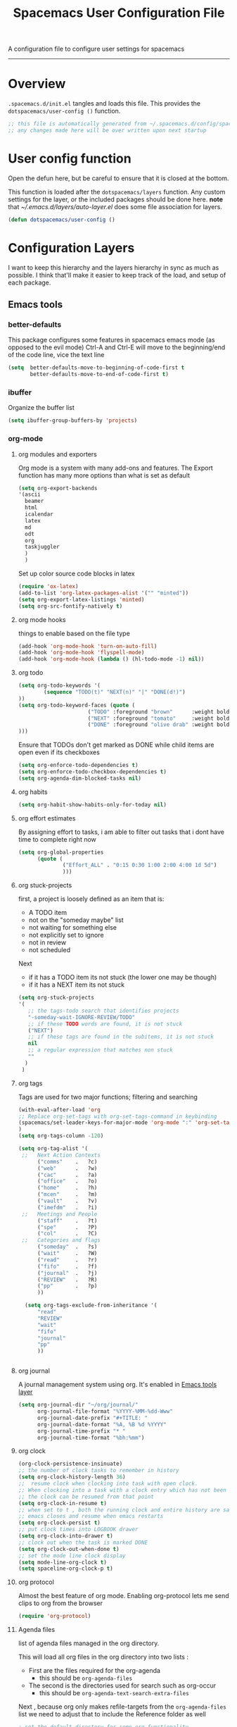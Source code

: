 A configuration file to configure user settings for spacemacs
------------------------------------------------------------------------------
#+TITLE: Spacemacs User Configuration File
#+PROPERTY: header-args :comments org
#+PROPERTY: header-args :padline no
#+PROPERTY: header-args :tangle yes
#+STARTUP: hidestars overview
#+FILETAGS: spacemacs tangle dotfiles config

* Overview
  =.spacemacs.d/init.el= tangles and loads this file.
  This provides the =dotspacemacs/user-config ()= function.

  #+BEGIN_SRC emacs-lisp
    ;; this file is automatically generated from ~/.spacemacs.d/config/spacemacs-user-config.org
    ;; any changes made here will be over written upon next startup
  #+END_SRC

* User config function
  Open the defun here, but be careful to ensure that it is closed at the bottom.

  This function is loaded after the =dotspacemacs/layers= function.  Any custom
  settings for the layer, or the included packages should be done here.
  *note* that [[~/.emacs.d/layers/auto-layer.el]] does some file association for
  layers.

  #+BEGIN_SRC emacs-lisp
    (defun dotspacemacs/user-config ()
  #+END_SRC

* Configuration Layers
   I want to keep this hierarchy and the layers hierarchy in sync as much as
  possible.  I think that'll make it easier to keep track of the load, and setup
  of each package.
** Emacs tools
*** better-defaults
    This package configures some features in spacemacs emacs mode (as opposed to
    the evil mode)
    Ctrl-A and Ctrl-E will move to the beginning/end of the code line, vice the
    text line

    #+BEGIN_SRC emacs-lisp
    (setq  better-defaults-move-to-beginning-of-code-first t
           better-defaults-move-to-end-of-code-first t)
    #+END_SRC

*** ibuffer
    Organize the buffer list

    #+BEGIN_SRC emacs-lisp
    (setq ibuffer-group-buffers-by 'projects)
    #+END_SRC

*** org-mode
    :PROPERTIES:
    :VISIBILITY: children
    :END:
**** org modules and exporters
     Org mode is a system with many add-ons and features.  The Export function has
     many more options than what is set as default

     #+BEGIN_SRC emacs-lisp
       (setq org-export-backends
       '(ascii
         beamer
         html
         icalendar
         latex
         md
         odt
         org
         taskjuggler
         )
         )
     #+END_SRC

     Set up color source code blocks in latex

     #+BEGIN_SRC emacs-lisp
       (require 'ox-latex)
       (add-to-list 'org-latex-packages-alist '("" "minted"))
       (setq org-export-latex-listings 'minted)
       (setq org-src-fontify-natively t)
     #+END_SRC

**** org mode hooks
     things to enable based on the file type

     #+BEGIN_SRC emacs-lisp
     (add-hook 'org-mode-hook 'turn-on-auto-fill)
     (add-hook 'org-mode-hook 'flyspell-mode)
     (add-hook 'org-mode-hook (lambda () (hl-todo-mode -1) nil))
     #+END_SRC

**** org todo

     #+BEGIN_SRC emacs-lisp
     (setq org-todo-keywords '(
             (sequence "TODO(t)" "NEXT(n)" "|" "DONE(d!)")
     ))
     (setq org-todo-keyword-faces (quote (
                           ("TODO" :foreground "brown"      :weight bold)
                           ("NEXT" :foreground "tomato"     :weight bold)
                           ("DONE" :foreground "olive drab" :weight bold)
     )))
     #+END_SRC

     Ensure that TODOs don't get marked as DONE while child items are open even if
     its checkboxes

     #+BEGIN_SRC emacs-lisp
       (setq org-enforce-todo-dependencies t)
       (setq org-enforce-todo-checkbox-dependencies t)
       (setq org-agenda-dim-blocked-tasks nil)
     #+END_SRC

**** org habits

     #+BEGIN_SRC emacs-lisp
     (setq org-habit-show-habits-only-for-today nil)
     #+END_SRC

**** org effort estimates
     By assigning effort to tasks, i am able to filter out tasks that i dont have
     time to complete right now

     #+BEGIN_SRC emacs-lisp
       (setq org-global-properties
             (quote (
                     ("Effort_ALL" . "0:15 0:30 1:00 2:00 4:00 1d 5d")
                     )))
     #+END_SRC

**** org stuck-projects
     first, a project is loosely defined as an item that is:
     - A TODO item
     - not on the "someday maybe" list
     - not waiting for something else
     - not explicitly set to ignore
     - not in review
     - not scheduled
     Next
     - if it has a TODO item its not stuck (the lower one may be though)
     - if it has a NEXT item its not stuck

     #+BEGIN_SRC emacs-lisp
     (setq org-stuck-projects
     '(
        ;; the tags-todo search that identifies projects
        "-someday-wait-IGNORE-REVIEW/TODO"
        ;; if these TODO words are found, it is not stuck
        ("NEXT")
        ;; if these tags are found in the subitems, it is not stuck
        nil
        ;; a regular expression that matches non stuck
        ""
       )
      )
     #+END_SRC

**** org tags
     Tags are used for two major functions; filtering and searching

     #+BEGIN_SRC emacs-lisp
     (with-eval-after-load 'org
     ;; Replace org-set-tags with org-set-tags-command in keybinding
     (spacemacs/set-leader-keys-for-major-mode 'org-mode ":" 'org-set-tags-command)
     )
     (setq org-tags-column -120)

     (setq org-tag-alist '(
      ;;   Next Action Contexts
           ("comms"    .   ?c)
           ("web"      .   ?w)
           ("cac"      .   ?a)
           ("office"   .   ?o)
           ("home"     .   ?h)
           ("mcen"     .   ?m)
           ("vault"    .   ?v)
           ("imefdm"   .   ?i)
      ;;   Meetings and People
           ("staff"    .   ?t)
           ("spe"      .   ?P)
           ("col"      .   ?C)
      ;;   Categories and flags
           ("someday"  .   ?s)
           ("wait"     .   ?W)
           ("read"     .   ?r)
           ("fifo"     .   ?f)
           ("journal"  .   ?j)
           ("REVIEW"   .   ?R)
           ("pp"       .   ?p)
           ))

       (setq org-tags-exclude-from-inheritance '(
           "read"
           "REVIEW"
           "wait"
           "fifo"
           "journal"
           "pp"
           ))


     #+END_SRC

**** org journal
     A journal management system using org.  It's enabled in
     [[file:spacemacs-layers.org::*Emacs tools][Emacs tools layer]]

     #+BEGIN_SRC emacs-lisp
       (setq org-journal-dir "~/org/journal/"
             org-journal-file-format "%YYYY-%MM-%dd-Www"
             org-journal-date-prefix "#+TITLE: "
             org-journal-date-format "%A, %B %d %YYYY"
             org-journal-time-prefix "* "
             org-journal-time-format "%bh:%mm")
     #+END_SRC

**** org clock

     #+BEGIN_SRC emacs-lisp
     (org-clock-persistence-insinuate)
     ;; the number of clock tasks to remember in history
     (setq org-clock-history-length 36)
     ;;  resume clock when clocking into task with open clock.
     ;; When clocking into a task with a clock entry which has not been closed,
     ;; the clock can be resumed from that point
     (setq org-clock-in-resume t)
     ;; when set to t , both the running clock and entire history are saved when
     ;; emacs closes and resume when emacs restarts
     (setq org-clock-persist t)
     ;; put clock times into LOGBOOK drawer
     (setq org-clock-into-drawer t)
     ;; clock out when the task is marked DONE
     (setq org-clock-out-when-done t)
     ;; set the mode line clock display
     (setq mode-line-org-clock t)
     (setq spaceline-org-clock-p t)
     #+END_SRC

**** org protocol
     Almost the best feature of org mode.  Enabling org-protocol lets me send
     clips to org from the browser

    #+BEGIN_SRC emacs-lisp
      (require 'org-protocol)
   #+END_SRC

**** Agenda files
     list of agenda files managed in the org directory.

     This will load all org files in the org directory
     into two lists :
     - First are the files required for the org-agenda
       - this should be =org-agenda-files=
     - The second is the directories used for search such as org-occur
       - this should be =org-agenda-text-search-extra-files=

     Next , because org only makes refile-targets from the
     =org-agenda-files= list we need to adjust that to include
     the Reference folder as well

     #+BEGIN_SRC emacs-lisp
       ; set the default directory for some org functionality
       (setq org-directory "~/org")
       (setq org-agenda-files (file-expand-wildcards "~/org/*.org"))
       (setq org-agenda-text-search-extra-files (file-expand-wildcards "~/org/notes/*.org"))
       (setq tra:all-org-files ( append
             org-agenda-files
             org-agenda-text-search-extra-files)
       )
     #+END_SRC

**** Refile targets

     #+BEGIN_SRC emacs-lisp
     (setq org-refile-targets
         (quote ((nil :maxlevel . 5)
             (tra:all-org-files :maxlevel . 5)
         ))
     )
     (setq org-refile-use-outline-path 'file)
     (setq org-outline-path-complete-in-steps nil)
     (setq org-refile-allow-creating-parent-nodes 'confirm)
     (setq org-completion-use-ido t)
     #+END_SRC

**** Agenda views

     #+BEGIN_SRC emacs-lisp
       (setq org-agenda-skip-scheduled-if-done 't)
       (setq org-log-into-drawer 't)
       (setq org-agenda-leading-zero 't)
       (setq org-agenda-custom-commands '())
       (setq org-tags-list-match-sublevels 'indented)
     #+END_SRC

     A stuck project is:
     - a TODO that has no NEXT or TODOs
     - is not scheduled for later
     - not tagged with one of the ignored tags

     #+BEGIN_SRC emacs-lisp
       (add-to-list 'org-agenda-custom-commands
          '("K" "Stuck Projects"
               ((org-ql-block '(and
                               (todo "TODO")
                               (not (tags "wait" "someday" "calendar"))
                               (not (scheduled))
                               (children ( todo "DONE"))
                               (not (children (todo "NEXT")))
                               (not (children (todo "TODO")))
                               (not (children (scheduled)))
                              )
                             ((org-ql-block-header "Potential close - A TODO with only DONE tasks"))
                             )
                 (org-ql-block '(and
                                 (todo "TODO")
                                 (not (tags "wait" "someday" "calendar"))
                                 (not (scheduled))
                                 (or
                                  (children (todo "TODO"))
                                  (children (todo "DONE"))
                                 )
                                 (not (descendants (todo "NEXT")))
                                 (not (children (scheduled)))
                                )
                               ((org-ql-block-header "Needs Actions Defined - A TODO with only TODO or DONE tasks"))
                               )
                 (org-ql-block '(and
                                 (todo "DONE")
                                 (not (tags "wait" "someday" "calendar"))
                                 (not (scheduled))
                                 (or
                                  (children (todo "TODO"))
                                  (children (todo "NEXT"))
                                  )
                                 (not (children (scheduled)))
                                 )
                               ((org-ql-block-header "Missed Actions - A DONE with active TODO or NEXT"))
                               )
                (org-ql-block '(and
                                 (todo "NEXT")
                                 (not (tags "wait" "someday" "calendar"))
                                 (not (scheduled))
                                 (children (todo))
                                )
                               ((org-ql-block-header "Mislabled Actions - A NEXT with children"))
                               )
                  )
              )
              )
     #+END_SRC


     The gtd project list.  Any TODO that has NEXT actions assigned to it

     #+BEGIN_SRC emacs-lisp
       (add-to-list 'org-agenda-custom-commands
          '("p" "The Project List"
               ((org-ql-block '(and
                                 (todo "TODO")
                                 (not (tags "wait" "someday"))
                                 (not (scheduled))
                                 (children (todo "NEXT"))
                                 )
                               ((org-ql-block-header "The Project List"))
                  )
                )
               (
                (org-agenda-with-colors t)
                (org-agenda-remove-tags t)
                (ps-print-color-p 'black-white)
                (ps-paper-type 'letter)
                (ps-top-margin 3)
                (ps-bottom-margin 3)
                (ps-left-margin 3)
                (ps-right-margin 3)
                (ps-font-size 8.0)
                (ps-print-header nil)
                (ps-landscape-mode t)
                (ps-number-of-columns 2)
                )
               ( "~/paperPlanner/Agenda-Export/Page-03.TheProjectList.txt"
                 "~/paperPlanner/Agenda-Export/Page-03.TheProjectList.ps")
                )
          )
      #+END_SRC

     This is an individual project 'vertical' view.  Meaning, it will run down all
     of the TODO, NEXT and DONE vertically, and print them hierarchically.  This is how we
     can print out one project per report/file.

     #+BEGIN_SRC emacs-lisp
       (add-to-list 'org-agenda-custom-commands
               '("v" "Vertical view of a project"
                 ((tags-todo "-someday-WAIT/!")
                    )
                   (
                    (org-agenda-with-colors t)
                    (org-tags-match-list-sublevels 'indented)
                    )
                   ("~/paperPlanner/Agenda-Export/Page-04.Vertical-ProjectView.ps")
                   )
               )
     #+END_SRC

     Next Actions, all contexts in one long list, un-categorized at the bottom

     #+BEGIN_SRC emacs-lisp
        (add-to-list 'org-agenda-custom-commands
           '("Na" "Next Actions"
                ((org-ql-block '(and
                                 (todo "NEXT")
                                 (tags "comms")
                                 (not (tags "wait" "someday"))
                                 (not (scheduled))
                                 )
                               ((org-ql-block-header "Communications"))
                               )
                 (org-ql-block '(and
                                 (todo "NEXT")
                                 (tags "web")
                                 (not (tags "wait" "someday"))
                                 (not (scheduled))
                                 )
                               ((org-ql-block-header "Web"))
                               )
                  (org-ql-block '(and
                                 (todo "NEXT")
                                 (tags "cac")
                                 (not (tags "wait" "someday"))
                                 (not (scheduled))
                                 )
                               ((org-ql-block-header "DoD Websites"))
                               )
                 (org-ql-block '(and
                                 (todo "NEXT")
                                 (tags "imefdm")
                                 (not (tags "wait" "someday"))
                                 (not (scheduled))
                                 )
                               ((org-ql-block-header "Tactical Network"))
                               )
                  (org-ql-block '(and
                                 (todo "NEXT")
                                 (tags "mcen")
                                 (not (tags "wait" "someday"))
                                 (not (scheduled))
                                 )
                               ((org-ql-block-header "MCEN"))
                               )
                   (org-ql-block '(and
                                 (todo "NEXT")
                                 (tags "laptop")
                                 (not (tags "wait" "someday"))
                                 (not (scheduled))
                                 )
                               ((org-ql-block-header "Laptop (system)"))
                               )
                 (org-ql-block '(and
                                 (todo "NEXT")
                                 (tags "home")
                                 (not (tags "wait" "someday"))
                                 (not (scheduled))
                                 )
                               ((org-ql-block-header "At Home"))
                               )
                   (org-ql-block '(and
                                 (todo "NEXT")
                                 (tags "office")
                                 (not (tags "wait" "someday"))
                                 (not (scheduled))
                                 )
                               ((org-ql-block-header "At the Office"))
                               )
                (org-ql-block '(and
                                 (todo "NEXT")
                                 (tags "spe")
                                 (not (tags "wait" "someday"))
                                 (not (scheduled))
                                 )
                               ((org-ql-block-header "The SPE Roundtable"))
                               )
                   (org-ql-block '(and
                                 (todo "NEXT")
                                 (not (tags "comm" "web" "cac" "imefdm" "mcen"
                                            "laptop" "spe" "home" "office" "wait" "someday"))
                                 (not (scheduled))
                                 )
                               ((org-ql-block-header "Uncategorized Next Actions"))
                               )
               )))
     #+END_SRC

     Looking for tasks that could be NEXT actions

     #+BEGIN_SRC emacs-lisp
     (add-to-list 'org-agenda-custom-commands
              '("Np" "Potential Next Actions"
              ((org-ql-block '(and
                               (todo "TODO")
                               (not (tags "someday" "calendar"))
                               (not (scheduled))
                               (not (children (todo)))
                               )
                             ((org-ql-block-header "Potential Next Actions"))
                             )
               )
              ))
     #+END_SRC

     Next actions grouped by Effort

     #+BEGIN_SRC emacs-lisp
       (add-to-list 'org-agenda-custom-commands
          '("Ne" "Next actions by Effort"
                  ((org-ql-block '(and
                                   (todo "NEXT")
                                   (not (tags "someday" "calendar"))
                                   (not (scheduled))
                                   (property "Effort" "0:15")
                                   )
                                 ((org-ql-block-header "15 Min Next actions"))
                                 )

                  (org-ql-block '(and
                                   (todo "NEXT")
                                   (not (tags "someday" "calendar"))
                                   (not (scheduled))
                                   (property "Effort" "0:30")
                                   )
                                 ((org-ql-block-header "30 Min Next actions"))
                                 )
                  (org-ql-block '(and
                                   (todo "NEXT")
                                   (not (tags "someday" "calendar"))
                                   (not (scheduled))
                                   (property "Effort" "1:00")
                                   )
                                 ((org-ql-block-header "One hour Next actions"))
                                 )
                   (org-ql-block '(and
                                   (todo "NEXT")
                                   (not (tags "someday" "calendar"))
                                   (not (scheduled))
                                   (or
                                    (property "Effort" "2:00")
                                    (property "Effort" "4:00")
                                   )
                                  )
                                 ((org-ql-block-header "Long Next actions"))
                                 )
                  (org-ql-block '(and
                                   (todo "NEXT")
                                   (not (tags "someday" "calendar"))
                                   (not (scheduled))
                                   (not (property "Effort"))
                                  )
                                 ((org-ql-block-header "Next actions with no Effort Assigned"))
                                 )
                  ))
          )
     #+END_SRC

     A column view of NEXT actions in order to set or view effort and clocked time

     #+BEGIN_SRC emacs-lisp
       (add-to-list 'org-agenda-custom-commands
          '("Nt" "Time Management"
              ((org-ql-block '(and
                                 (todo "NEXT")
                                 (not (tags "someday" "calendar"))
                                 (not (scheduled))
                                 (not (children (todo)))
                                 )
                               ((org-ql-block-header "Time Management"))
                               )
                 )
              ((org-agenda-overriding-columns-format "%5TODO %4Effort %4Clocksum %70ITEM(Next Action) %10TAGS")
              (org-agenda-view-columns-initially t))
              ))
     #+END_SRC

     The gtd waiting for list

     #+BEGIN_SRC emacs-lisp
     (add-to-list 'org-agenda-custom-commands
        '("w" "Waiting For"
            ((org-ql-block '(and
                               (tags "wait")
                               (not (tags "someday"))
                               (not (scheduled))
                               )
                             ((org-ql-block-header "Waiting For"))
                             )
               )
              ))
     #+END_SRC

     Anything that i've tagged to review

     #+BEGIN_SRC emacs-lisp
     (add-to-list 'org-agenda-custom-commands
        '("Rb" "Brief Review"
            ((org-ql-block '(and
                               (tags "REVIEW")
                               )
                             )
               )
              )
             )
     #+END_SRC

     #+BEGIN_SRC emacs-lisp
       (add-to-list 'org-agenda-custom-commands
          '("Rd" "Detailed Review"
            ((org-ql-block '(and
                                 (todo)
                                 (not (tags "someday"))
                                 (not (scheduled))
                                 (tags "REVIEW")
                                 )
                           ((org-ql-block-header "Tasks marked for Review"))
                           )
             (org-ql-block '(and
                             (not (todo))
                             (not (todo "DONE"))
                             (not (tags "someday"))
                             (not (scheduled))
                             (tags "REVIEW")
                             )
                           ((org-ql-block-header "Items marked for Review"))
                           )
            (org-ql-block '(deadline :from today :to 7)
                           ((org-ql-block-header "Upcoming deadlines this week"))
                           )

            (org-ql-block '(scheduled :from today :to 7)
                           ((org-ql-block-header "Tasks scheduled for this week"))
                           )

             (org-ql-block '(clocked :from -7)
                           ((org-ql-block-header "Tasks worked on last week"))
                           )
                 )
                )
               )
     #+END_SRC

     An agenda view that looks for entries that have not yet been marked as synced
     using the tag 'pp' to denote "paper planner"

     #+BEGIN_SRC emacs-lisp
       (add-to-list 'org-agenda-custom-commands
                    '("Rs" "Items that need to be synced with paper"
                      ((org-ql-block '(and
                                       (todo "TODO")
                                       (children (todo "NEXT"))
                                       (not (tags "pp" "someday"))
                                       )
                                     ((org-ql-block-header "Project List Items"))
                                     )
                       (org-ql-block '(and
                                       (todo "NEXT")
                                       (not (tags "pp" "someday"))
                                       )
                                     ((org-ql-block-header "Next Actions"))
                                     )
                       (org-ql-block '(and
                                       (or
                                        (scheduled :from today :to 7)
                                        (deadline :from today :to 7)
                                        (ts-active :from today :to 28)
                                       )
                                       (not (tags "pp"))
                                       )
                                     ((org-ql-block-header "calendar items"))
                                     )
                       )
                      )
                    )
     #+END_SRC

     I want the agenda to show the time grid for the whole day, not just a
     condensed 'agenda' view

     #+BEGIN_SRC emacs-lisp
       (setq org-agenda-time-grid (quote
       ((daily today remove-match)
        (0600 0630 0700 0730 0800 0830 0900 0930 1000 1030
         1100 1130 1200 1230 1300 1330 1400 1430 1500 1530
         1600 1630 1700 1730 1800 1830 1900 1930 2000 2030)
        "......" "----------------")))
     #+END_SRC

**** archive settings
     I organized all of the archived org items under a date tree, but
     preserve the original file name.  This marks things as done as they are
     archived if not already.

     #+BEGIN_SRC emacs-lisp
     (setq org-archive-location "~/org/.archive/%s_archive::datetree/")
     (setq org-archive-save-context-info '(time file olpath category todo itags))
     (setq org-archive-mark-done t)
     #+END_SRC

**** Publish projects
     Setup the initial alist so that downstream SRC blocks can add to

     #+BEGIN_SRC emacs-lisp
     (setq org-publish-project-alist '())
     #+END_SRC

     org-info is a javascript "plugin" for html exported org files that adds
     several "nice" features for navigating
     #+BEGIN_SRC emacs-lisp
       (add-to-list 'org-publish-project-alist
                    '("org-info"
                      :base-directory "/home/aldrichtr/org/org-info/"
                      :base-extension "js"
                      :publishing-directory "/var/www/www.timforge.local/htdocs/styles"
                      :publishing-function org-publish-attachment
                      )
                    )
     #+END_SRC

     Any style sheets that I've created

     #+BEGIN_SRC emacs-lisp
       (add-to-list 'org-publish-project-alist
                    '("styles"
                     :base-directory "/home/aldrichtr/org/styles/"
                     :base-extension "css"
                     :publishing-directory "/var/www/www.timforge.local/htdocs/styles"
                     :publishing-function org-publish-attachment
                     )
                    )
     #+END_SRC

     #+BEGIN_SRC emacs-lisp
       (add-to-list 'org-publish-project-alist
                    '("org files"
                      :base-directory "/home/aldrichtr/org/"
                      :base-extension "org"
                      :publishing-directory "/var/www/www.timforge.local/htdocs"
                      :recursive t
                      :makeindex t
                      :auto-sitemap t
                      :sitemap-filename "default.org"
                      :publishing-function org-html-publish-to-html
                      )
                    )
     #+END_SRC

**** capture templates

     #+BEGIN_SRC emacs-lisp :yes
                (setq org-capture-templates
                   '(
                     ("a" "Appointment" entry
                      (file+headline "~/org/calendar.org" "Appointments")
                      "* %?\n  %T")
                     ("o" "Note" entry
                      (file "~/org/review.org" )
                      "* %? "
                      :kill-buffer t)
                     ("j" "Journal entry" entry
                      (file "~/org/journal.org" )
                      "* %<%Y-%m-%d> %? :journal:REVIEW: \n %u"
                      :prepend t :clock-in t :clock-resume t)
                     ;;; When typing 'w' in firefox
                     ;;; |%:description | %^{TITLE} | title of the web-page |
                     ;;; |%:link        | %c        | URL                   |
                     ;;; |%:initial     | %i        | selected text         |
                     ("w" "Web clipping" entry
                      (file "~/org/review.org" )
                      "* %:description%? :web:\n  %:initial\n  Source :\n %:link"
                      :immediate-finish t
                      )
                     ("W" "capture web clip with note" entry
                      (file "~/org/review.org" )
                      "* %:description%? :web:\n  %:initial\n  Source :\n %:link"
                      )
                     ( "t" "Add a todo item and close" entry
                       (file "~/org/review.org")
                       "* TODO %i\n  %U\n"
                       :immediate-finish t
                       :kill-buffer t)
                     ( "T" "Add ticket to database (with link)" entry
                       (file+headline "~/org/tickets.org" "Backlog")
                       "* NEW %?\n%u\n\n  Source :\n %F:%(with-current-buffer
                         (org-capture-get :original-buffer)
                         (number-to-string (line-number-at-pos)))"
                       :prepend t )
                     )
                   )
     #+END_SRC

**** Turn on alerts based on the agenda schedule

     #+BEGIN_SRC emacs-lisp
     ;; the appointment notification facility
     (setq
       appt-message-warning-time 15 ;; warn 15 min in advance
       appt-display-mode-line t     ;; show in the modeline
       appt-display-format 'window) ;; use our func
     (appt-activate 1)              ;; active appt (appointment notification)
     (display-time)                 ;; time display is required for this...

     ;; update appt:
     ;; - when starting emacs
     (org-agenda-to-appt)
     ;; - each time agenda opened
     (add-hook 'org-finalize-agenda-hook 'org-agenda-to-appt)
     ;;
     (run-at-time "12:05am" (* 24 3600) 'org-agenda-to-appt)
     #+END_SRC

     #+BEGIN_SRC emacs-lisp
       (require 'org-alert)
       (setq alert-default-style 'libnotify)
       (org-alert-enable)
     #+END_SRC

**** Export to task juggler

     #+BEGIN_SRC emacs-lisp
       (require 'ox-taskjuggler)
       (setq org-taskjuggler-project-tag "tjp")
       (setq org-taskjuggler-reports-directory "~/org/reports")
     #+END_SRC

     Modify the default report to provide a more reasonable report.

     #+BEGIN_SRC emacs-lisp
     (setq org-taskjuggler-default-project-duration 980)
     (setq org-taskjuggler-default-reports
       '("textreport report \"Plan\" {
       formats html
       header '== <-query attribute=\"name\"-> =='

       center -8<-
         [#Plan Plan] | [#Resource_Allocation Resource Allocation]
         ----
         === Plan ===
         <[report id=\"plan\"]>
         ----
         === Resource Allocation ===
         <[report id=\"resourceGraph\"]>
       ->8-
     }

     # A traditional Gantt chart with a project overview.
     taskreport plan \"\" {
       headline \"Project Plan\"
       columns bsi, name, complete, start, end, effort, chart
     # rollup completed tasks
     #  rolluptask plan.end < ${now}
       loadunit shortauto
       hideresource 1
     }

     # A graph showing resource allocation. It identifies whether each
     # resource is under- or over-allocated for.
     resourcereport resourceGraph \"\" {
       headline \"Resource Allocation Graph\"
       columns no, name, effort, weekly
       loadunit shortauto
       hidetask ~(isleaf() & isleaf_())
       sorttasks plan.start.up
     }"))
     #+END_SRC

**** auto-saving
     I want all org files to be saved, both as part of autosave, and also
     following a refile, or capture

     #+BEGIN_SRC emacs-lisp
     (add-hook 'auto-save-hook 'org-save-all-org-buffers)
     #+END_SRC

**** elgantt
     this is an external git repo with a very interesting tool.  Its an
     interactive gantt view of your agenda

     #+BEGIN_SRC emacs-lisp
       (add-to-list 'load-path "~/.spacemacs.d/external/elgantt/")
       (require 'elgantt)
       (setq elgantt-timestamps-to-display '(deadline timestamp scheduled timestamp-range))
       (setq elgantt-draw-overarching-headers 't)
     #+END_SRC

** Completions
*** yasnippet
    An amazing snippet utility.

    #+BEGIN_SRC emacs-lisp
    (setq yas-snippet-dirs
        '("~/.emacs.d/snippets"
          "~/.spacemacs.d/snippets"
          ))
    (yas-global-mode 1)
    (setq auto-completion-enable-snippets-in-popup t)
    (setq auto-completion-enable-sort-by-usage t)
    (global-company-mode)
    #+END_SRC

** Templates
   Insert yasnippets into new files

   #+BEGIN_SRC emacs-lisp
   (setq templates-private-directory "~/.spacemacs.d/templates/")
   #+END_SRC

** Checking
   flycheck and flyspell
** Keyboard tools
   Tell spacemacs that I want to use the dvorak layout, so modify some of the
   keys (mostly vi-style keys)

   #+BEGIN_SRC emacs-lisp
     (setq kl-layout 'dvorak
       kl-disabled-configurations '(
          helm
          org
          magit
          twittering-mode))
   #+END_SRC

** Programming languages
*** c-c++
   the following section sets up my preferred formatting style

   #+BEGIN_SRC emacs-lisp
   (setq c-basic-offset 4)
   (defconst my-c-style
     '((c-tab-always-indent        . t)
       (c-comment-only-line-offset . 0)
       (c-hanging-braces-alist     . ((substatement-open after)
                                      (brace-list-open)))
       (c-hanging-colons-alist     . ((member-init-intro before)
                                      (inher-intro)
                                      (case-label after)
                                      (label after)
                                      (access-label after)))
       (c-cleanup-list             . (scope-operator
                                      empty-defun-braces
                                      defun-close-semi))
       (c-offsets-alist            . ((arglist-close . c-lineup-arglist)
                                      (substatement-open . 0)
                                      (case-label        . 4)
                                      (block-open        . 0)
                                      (namespace-open    . 0)
                                      (innamespace       . 0)
                                      (knr-argdecl-intro . -)))
       (c-echo-syntactic-information-p . t)
       )
       "My C Programming Style")

    ;; offset customizations not in my-c-style
    (setq c-offsets-alist '((member-init-intro . ++)))

    ;; Customizations for all modes in CC Mode.
    (defun my-c-mode-common-hook ()
     ;; add my personal style and set it for the current buffer
     (c-add-style "PERSONAL" my-c-style t)
     ;; other customizations
     (setq tab-width 4
           ;; this will make sure spaces are used instead of tabs
           indent-tabs-mode nil)
     ;; we like auto-newline and hungry-delete
       (c-toggle-auto-hungry-state 1)
     )
   (add-hook 'c-mode-common-hook 'my-c-mode-common-hook)
   (add-hook 'c++-mode-hook 'my-c-mode-common-hook)
   #+END_SRC

*** Plantuml
    plantuml is a java applet that can convert text into a UML diagram

    #+BEGIN_SRC emacs-lisp
    (setq org-plantuml-jar-path "/usr/share/plantuml/plantuml.jar")
    #+END_SRC

** Source control
** Tags
** Coloring text
** File trees and dired replacements
*** treemacs

    #+BEGIN_SRC emacs-lisp
      (setq treemacs-use-follow-mode 'tag
      treemacs-use-filewatch-mode t
      treemacs-use-git-mode 'deferred
      treemacs-use-all-the-icons-theme t)
    #+END_SRC

** Tools
*** deft

    #+BEGIN_SRC emacs-lisp
    (setq deft-use-filename-as-title t)
    ;; with this tell deft to use the search
    ;; term as the filename if a new file is created
    (setq deft-use-filter-string-for-filename t)
    (setq deft-file-naming-rules
          '((noslash . "-")
            (nospace . "-")
            (case-fn . downcase)))
    (setq deft-text-mode 'org-mode)
    (setq deft-org-mode-title-prefix t)
    (setq deft-directory "~/org/notes")
    (setq deft-archive-directory "../.archive/")
    (setq deft-extensions '("org"))
    (setq deft-default-extension "org")
    (setq deft-auto-save-interval 30)
    #+END_SRC

** vi emulation
* Additional packages
  These elpa packages don't have a spacemacs layer associated with them yet.
** calfw

   #+BEGIN_SRC emacs-lisp
   (require 'calfw)
   (require 'calfw-org)
   (setq calendar-week-start-day 1) ;; monday
   #+END_SRC

* Remind files
  a syntax highlighting library for remind files

  #+BEGIN_SRC emacs-lisp
  (add-to-list 'load-path "~/.spacemacs.d/external/remind-mode.el")
  (add-to-list 'auto-mode-alist '("\\.rem\\'" . remind-mode))
  #+END_SRC

* dotspacemacs config
** powerline

   #+BEGIN_SRC emacs-lisp
   (setq powerline-default-separator 'contour)
   #+END_SRC

* close user-config function

   #+BEGIN_SRC emacs-lisp
   )
   #+END_SRC
